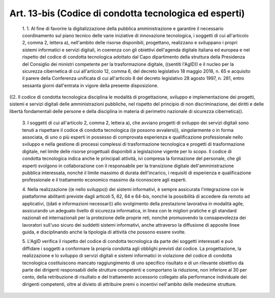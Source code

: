 Art. 13-bis  (Codice di condotta tecnologica ed esperti) 
^^^^^^^^^^^^^^^^^^^^^^^^^^^^^^^^^^^^^^^^^^^^^^^^^^^^^^^^^


  1\. 1. Al  fine  di  favorire  la  digitalizzazione  della  pubblica amministrazione e garantire il  necessario  coordinamento  sul  piano tecnico delle varie iniziative di innovazione tecnologica, i soggetti di cui all'articolo 2, comma 2, lettera a), nell'ambito delle risorse disponibili, progettano, realizzano e  sviluppano  i  propri  sistemi informatici  e  servizi  digitali,  in  coerenza  con  gli  obiettivi dell'agenda digitale italiana ed europea e nel rispetto del codice di condotta tecnologica adottato dal Capo dipartimento  della  struttura della  Presidenza  del  Consiglio  dei  ministri  competente  per  la trasformazione digitale,  ((sentiti  l'AgID))  e  il  nucleo  per  la sicurezza cibernetica di cui all'articolo 12, comma  6,  del  decreto legislativo 18 maggio  2018,  n.  65  e  acquisito  il  parere  della Conferenza unificata di cui all'articolo 8 del decreto legislativo 28 agosto 1997, n. 281, entro sessanta  giorni  dall'entrata  in  vigore della presente disposizione. 


((2. Il codice di condotta tecnologica disciplina le  modalità  di progettazione, sviluppo e implementazione  dei  progetti,  sistemi  e servizi digitali delle amministrazioni pubbliche,  nel  rispetto  del principio di  non  discriminazione,  dei  diritti  e  delle  libertà fondamentali delle persone e della disciplina in materia di perimetro nazionale di sicurezza cibernetica)). 

  3\. I soggetti di cui all'articolo  2,  comma  2,  lettera  a),  che avviano progetti di sviluppo  dei  servizi  digitali  sono  tenuti  a rispettare il codice di condotta tecnologica ((e possono avvalersi)), singolarmente o in forma associata, di uno o più esperti in possesso di  comprovata  esperienza  e  qualificazione   professionale   nello sviluppo e nella gestione di  processi  complessi  di  trasformazione tecnologica e progetti di trasformazione digitale, nel  limite  delle risorse progettuali disponibili a legislazione vigente per lo  scopo. Il  codice  di  condotta  tecnologica  indica  anche  le   principali attività, ivi compresa la formazione del personale, che gli  esperti svolgono in collaborazione con il  responsabile  per  la  transizione digitale dell'amministrazione pubblica interessata, nonché il limite massimo  di  durata  dell'incarico,  i  requisiti  di  esperienza   e qualificazione professionale e il trattamento  economico  massimo  da riconoscere agli esperti. 

  4\. Nella realizzazione ((e nello sviluppo)) dei sistemi informativi, è sempre assicurata l'integrazione  con  le  piattaforme  abilitanti previste dagli articoli 5, 62, 64 e 64-bis, nonché  la  possibilità di  accedere  da  remoto  ad  applicativi,  ((dati   e   informazioni necessari))  allo  svolgimento  della   prestazione   lavorativa   in modalità  agile,  assicurando  un  adeguato  livello  di   sicurezza informatica, in  linea  con  le  migliori  pratiche  e  gli  standard nazionali ed internazionali per la  protezione  delle  proprie  reti, nonché promuovendo la consapevolezza dei lavoratori sull'uso  sicuro dei suddetti sistemi informativi, anche attraverso la  diffusione  di apposite linee guida, e disciplinando anche la tipologia di attività che possono essere svolte. 

  5\. L'AgID verifica il rispetto del codice di  condotta  tecnologica da parte dei soggetti interessati  e  può  diffidare  i  soggetti  a conformare la propria condotta agli obblighi previsti dal codice.  La progettazione, la realizzazione e lo sviluppo di servizi  digitali  e sistemi informatici in violazione del codice di condotta  tecnologica costituiscono mancato raggiungimento di uno specifico risultato e  di un rilevante obiettivo da  parte  dei  dirigenti  responsabili  delle strutture competenti e comportano la riduzione, non inferiore  al  30 per  cento,  della  retribuzione  di  risultato  e  del   trattamento accessorio  collegato  alla  performance  individuale  dei  dirigenti competenti,  oltre  al  divieto  di  attribuire  premi  o   incentivi nell'ambito delle medesime strutture. 
